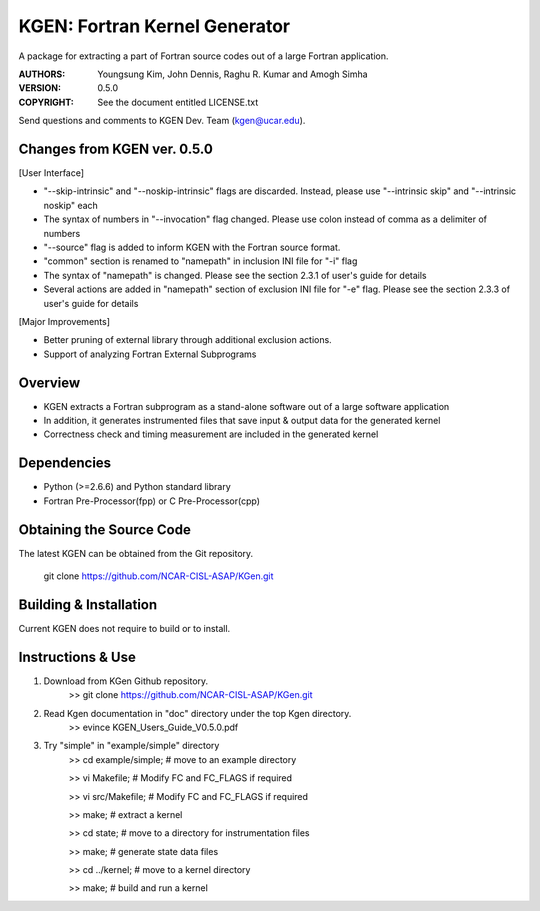 KGEN: Fortran Kernel Generator
==============================

A package for extracting a part of Fortran source codes out of a large Fortran application.

:AUTHORS: Youngsung Kim, John Dennis, Raghu R. Kumar and Amogh Simha
:VERSION: 0.5.0
:COPYRIGHT: See the document entitled LICENSE.txt

Send questions and comments to KGEN Dev. Team (kgen@ucar.edu).

Changes from KGEN ver. 0.5.0
----------------------------

[User Interface]

* "--skip-intrinsic" and "--noskip-intrinsic" flags are discarded. Instead, please use "--intrinsic skip" and "--intrinsic noskip" each
* The syntax of numbers in "--invocation" flag changed. Please use colon instead of comma as a delimiter of numbers
* "--source" flag is added to inform KGEN with the Fortran source format.
* "common" section is renamed to "namepath" in inclusion INI file for "-i" flag
* The syntax of "namepath" is changed. Please see the section 2.3.1 of user's guide for details
* Several actions are added in "namepath" section of exclusion INI file for "-e" flag. Please see the section 2.3.3 of user's guide for details

[Major Improvements]

* Better pruning of external library through additional exclusion actions.
* Support of analyzing Fortran External Subprograms


Overview
--------

* KGEN extracts a Fortran subprogram as a stand-alone software out of a large software application
* In addition, it generates instrumented files that save input & output data for the generated kernel
* Correctness check and timing measurement are included in the generated kernel


Dependencies
------------

* Python (>=2.6.6) and Python standard library
* Fortran Pre-Processor(fpp) or C Pre-Processor(cpp)


Obtaining the Source Code
-------------------------

The latest KGEN can be obtained from the Git repository.

    git clone https://github.com/NCAR-CISL-ASAP/KGen.git


Building & Installation
-----------------------

Current KGEN does not require to build or to install.


Instructions & Use
------------------

1. Download from KGen Github repository.
	>> git clone https://github.com/NCAR-CISL-ASAP/KGen.git

2. Read Kgen documentation in "doc" directory under the top Kgen directory.
	>> evince KGEN_Users_Guide_V0.5.0.pdf 

3. Try "simple" in "example/simple" directory
	>> cd example/simple;	# move to an example directory

	>> vi Makefile;			# Modify FC and FC_FLAGS if required

	>> vi src/Makefile;		# Modify FC and FC_FLAGS if required

	>> make;				# extract a kernel

	>> cd state;			# move to a directory for instrumentation files

	>> make;				# generate state data files

	>> cd ../kernel;		# move to a kernel directory

	>> make;				# build and run a kernel
